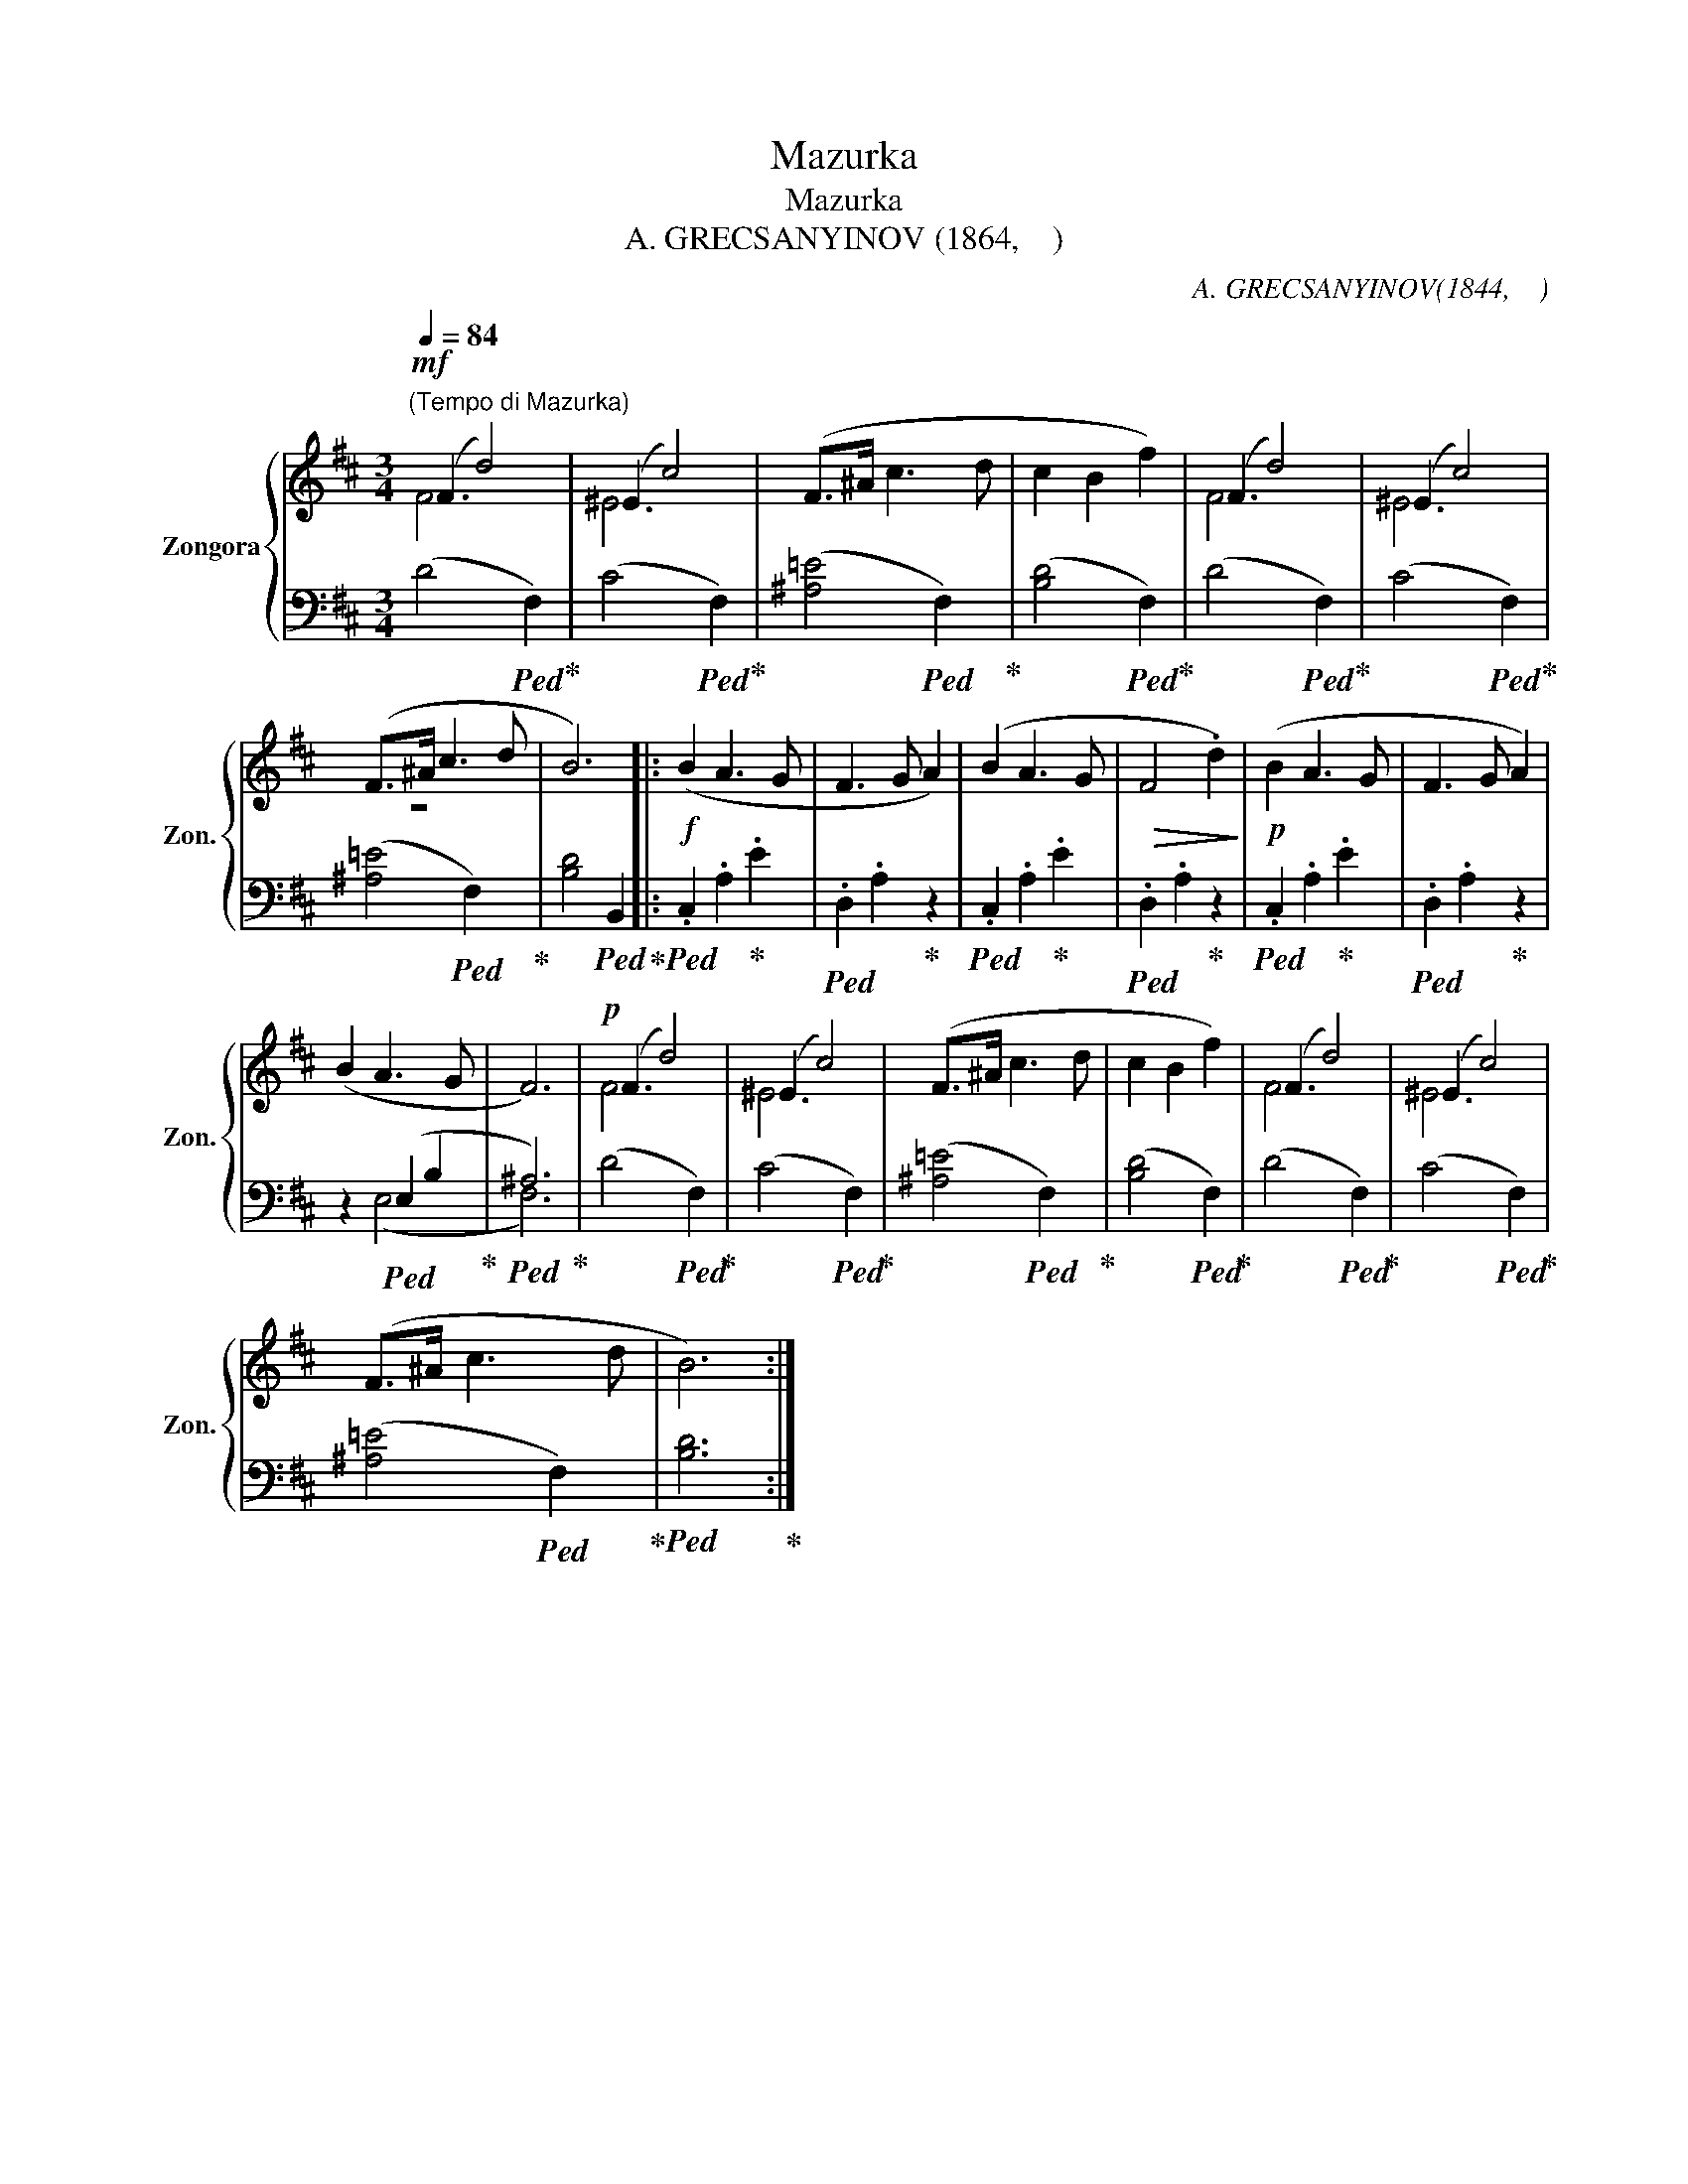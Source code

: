 X:1
T:Mazurka
T:Mazurka
T:A. GRECSANYINOV (1864,    ) 
C:A. GRECSANYINOV(1844,    )
%%score { ( 1 2 ) | ( 3 4 ) }
L:1/8
Q:1/4=84
M:3/4
K:D
V:1 treble nm="Zongora" snm="Zon."
V:2 treble 
V:3 bass 
V:4 bass 
V:1
"^(Tempo di Mazurka)"!mf! (F2 d4) | (^E2 c4) | (F>^A c3 d | c2 B2 f2) | (F2 d4) | (^E2 c4) | %6
 (F>^A c3 d | B6) |:!f! (B2 A3 G | F3 G A2) | (B2 A3 G |!>(! F4 .d2)!>)! |!p! (B2 A3 G | F3 G A2) | %14
 (B2 A3 G | F6) |!p! (F2 d4) | (^E2 c4) | (F>^A c3 d | c2 B2 f2) | (F2 d4) | (^E2 c4) | %22
 (F>^A c3 d | B6) :| %24
V:2
 F6 | ^E6 | x6 | x6 | F6 | ^E6 | z6 | x6 |: x6 | x6 | x6 | x6 | x6 | x6 | x6 | x6 | F6 | ^E6 | x6 | %19
 x6 | F6 | ^E6 | x6 | x6 :| %24
V:3
 (D4!ped! F,2)!ped-up! | (C4!ped! F,2)!ped-up! | ([^A,=E]4!ped! F,2)!ped-up! | %3
 ([B,D]4!ped! F,2)!ped-up! | (D4!ped! F,2)!ped-up! | (C4!ped! F,2)!ped-up! | %6
 ([^A,=E]4!ped! F,2)!ped-up! | [B,D]4!ped! B,,2!ped-up! |:!ped! .C,2 .A,2!ped-up! .E2 | %9
!ped! .D,2 .A,2!ped-up! z2 |!ped! .C,2 .A,2!ped-up! .E2 |!ped! .D,2 .A,2!ped-up! z2 | %12
!ped! .C,2 .A,2!ped-up! .E2 |!ped! .D,2 .A,2!ped-up! z2 | z2!ped! (E,2 B,2!ped-up! | %15
!ped! ^A,6)!ped-up! | (D4!ped! F,2)!ped-up! | (C4!ped! F,2)!ped-up! | ([^A,=E]4!ped! F,2)!ped-up! | %19
 ([B,D]4!ped! F,2)!ped-up! | (D4!ped! F,2)!ped-up! | (C4!ped! F,2)!ped-up! | %22
 ([^A,=E]4!ped! F,2)!ped-up! |!ped! [B,D]6!ped-up! :| %24
V:4
 x6 | x6 | x6 | x6 | x6 | x6 | x6 | x6 |: x6 | x6 | x6 | x6 | x6 | x6 | z2 (E,4 | F,6) | x6 | x6 | %18
 x6 | x6 | x6 | x6 | x6 | x6 :| %24

